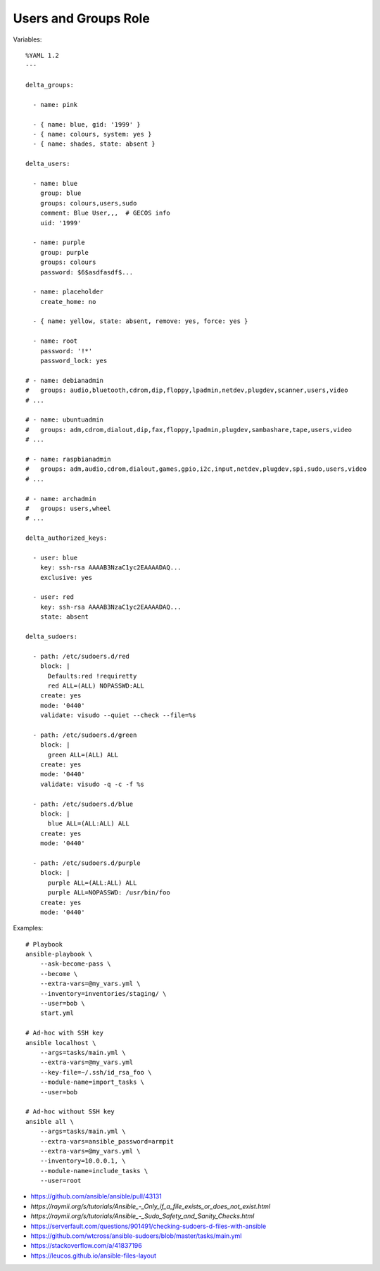 Users and Groups Role
=====================

Variables::

    %YAML 1.2
    ---

    delta_groups:

      - name: pink

      - { name: blue, gid: '1999' }
      - { name: colours, system: yes }
      - { name: shades, state: absent }

    delta_users:

      - name: blue
        group: blue
        groups: colours,users,sudo
        comment: Blue User,,,  # GECOS info
        uid: '1999'

      - name: purple
        group: purple
        groups: colours
        password: $6$asdfasdf$...

      - name: placeholder
        create_home: no

      - { name: yellow, state: absent, remove: yes, force: yes }

      - name: root
        password: '!*'
        password_lock: yes

    # - name: debianadmin
    #   groups: audio,bluetooth,cdrom,dip,floppy,lpadmin,netdev,plugdev,scanner,users,video
    # ...

    # - name: ubuntuadmin
    #   groups: adm,cdrom,dialout,dip,fax,floppy,lpadmin,plugdev,sambashare,tape,users,video
    # ...

    # - name: raspbianadmin
    #   groups: adm,audio,cdrom,dialout,games,gpio,i2c,input,netdev,plugdev,spi,sudo,users,video
    # ...

    # - name: archadmin
    #   groups: users,wheel
    # ...

    delta_authorized_keys:

      - user: blue
        key: ssh-rsa AAAAB3NzaC1yc2EAAAADAQ...
        exclusive: yes

      - user: red
        key: ssh-rsa AAAAB3NzaC1yc2EAAAADAQ...
        state: absent

    delta_sudoers:

      - path: /etc/sudoers.d/red
        block: |
          Defaults:red !requiretty
          red ALL=(ALL) NOPASSWD:ALL
        create: yes
        mode: '0440'
        validate: visudo --quiet --check --file=%s

      - path: /etc/sudoers.d/green
        block: |
          green ALL=(ALL) ALL
        create: yes
        mode: '0440'
        validate: visudo -q -c -f %s

      - path: /etc/sudoers.d/blue
        block: |
          blue ALL=(ALL:ALL) ALL
        create: yes
        mode: '0440'

      - path: /etc/sudoers.d/purple
        block: |
          purple ALL=(ALL:ALL) ALL
          purple ALL=NOPASSWD: /usr/bin/foo
        create: yes
        mode: '0440'

Examples::

    # Playbook
    ansible-playbook \
        --ask-become-pass \
        --become \
        --extra-vars=@my_vars.yml \
        --inventory=inventories/staging/ \
        --user=bob \
        start.yml

    # Ad-hoc with SSH key
    ansible localhost \
        --args=tasks/main.yml \
        --extra-vars=@my_vars.yml
        --key-file=~/.ssh/id_rsa_foo \
        --module-name=import_tasks \
        --user=bob

    # Ad-hoc without SSH key
    ansible all \
        --args=tasks/main.yml \
        --extra-vars=ansible_password=armpit
        --extra-vars=@my_vars.yml \
        --inventory=10.0.0.1, \
        --module-name=include_tasks \
        --user=root

* https://github.com/ansible/ansible/pull/43131
* `https://raymii.org/s/tutorials/Ansible_-_Only_if_a_file_exists_or_does_not_exist.html`
* `https://raymii.org/s/tutorials/Ansible_-_Sudo_Safety_and_Sanity_Checks.html`
* https://serverfault.com/questions/901491/checking-sudoers-d-files-with-ansible
* https://github.com/wtcross/ansible-sudoers/blob/master/tasks/main.yml
* https://stackoverflow.com/a/41837196
* https://leucos.github.io/ansible-files-layout
